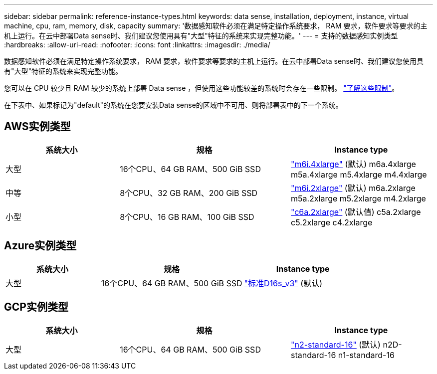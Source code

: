 ---
sidebar: sidebar 
permalink: reference-instance-types.html 
keywords: data sense, installation, deployment, instance, virtual machine, cpu, ram, memory, disk, capacity 
summary: '数据感知软件必须在满足特定操作系统要求， RAM 要求，软件要求等要求的主机上运行。在云中部署Data sense时、我们建议您使用具有"大型"特征的系统来实现完整功能。' 
---
= 支持的数据感知实例类型
:hardbreaks:
:allow-uri-read: 
:nofooter: 
:icons: font
:linkattrs: 
:imagesdir: ./media/


[role="lead"]
数据感知软件必须在满足特定操作系统要求， RAM 要求，软件要求等要求的主机上运行。在云中部署Data sense时、我们建议您使用具有"大型"特征的系统来实现完整功能。

您可以在 CPU 较少且 RAM 较少的系统上部署 Data sense ，但使用这些功能较差的系统时会存在一些限制。 link:concept-cloud-compliance.html#using-a-smaller-instance-type["了解这些限制"^]。

在下表中、如果标记为"default"的系统在您要安装Data sense的区域中不可用、则将部署表中的下一个系统。



== AWS实例类型

[cols="20,30,25"]
|===
| 系统大小 | 规格 | Instance type 


| 大型 | 16个CPU、64 GB RAM、500 GiB SSD | https://aws.amazon.com/ec2/instance-types/m6i/["m6i.4xlarge"^] (默认) m6a.4xlarge m5a.4xlarge m5.4xlarge m4.4xlarge 


| 中等 | 8个CPU、32 GB RAM、200 GiB SSD | https://aws.amazon.com/ec2/instance-types/m6i/["m6i.2xlarge"^] (默认) m6a.2xlarge m5a.2xlarge m5.2xlarge m4.2xlarge 


| 小型 | 8个CPU、16 GB RAM、100 GiB SSD | https://aws.amazon.com/ec2/instance-types/c6a/["c6a.2xlarge"^] (默认值) c5a.2xlarge c5.2xlarge c4.2xlarge 
|===


== Azure实例类型

[cols="20,30,25"]
|===
| 系统大小 | 规格 | Instance type 


| 大型 | 16个CPU、64 GB RAM、500 GiB SSD | https://learn.microsoft.com/en-us/azure/virtual-machines/dv3-dsv3-series#dsv3-series["标准D16s_v3"^] (默认) 
|===


== GCP实例类型

[cols="20,30,25"]
|===
| 系统大小 | 规格 | Instance type 


| 大型 | 16个CPU、64 GB RAM、500 GiB SSD | https://cloud.google.com/compute/docs/general-purpose-machines#n2_machines["n2-standard-16"^] (默认) n2D-standard-16 n1-standard-16 
|===